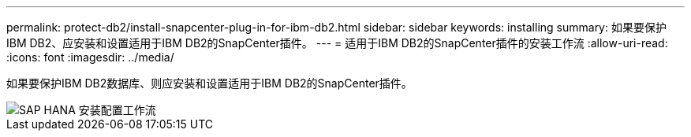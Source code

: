 ---
permalink: protect-db2/install-snapcenter-plug-in-for-ibm-db2.html 
sidebar: sidebar 
keywords: installing 
summary: 如果要保护IBM DB2、应安装和设置适用于IBM DB2的SnapCenter插件。 
---
= 适用于IBM DB2的SnapCenter插件的安装工作流
:allow-uri-read: 
:icons: font
:imagesdir: ../media/


[role="lead"]
如果要保护IBM DB2数据库、则应安装和设置适用于IBM DB2的SnapCenter插件。

image::../media/sap_hana_install_configure_workflow.gif[SAP HANA 安装配置工作流]
